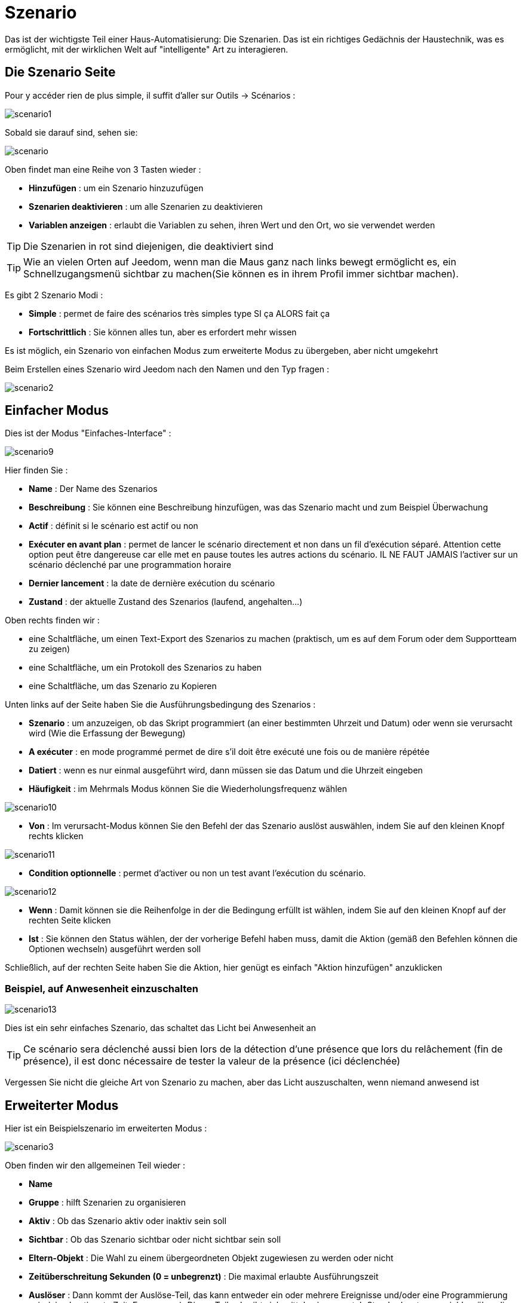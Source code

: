 = Szenario

Das ist der wichtigste Teil einer Haus-Automatisierung: Die Szenarien. Das ist ein richtiges Gedächnis der Haustechnik, was es ermöglicht, mit der wirklichen Welt auf "intelligente" Art zu interagieren.

== Die Szenario Seite

Pour y accéder rien de plus simple, il suffit d'aller sur Outils -> Scénarios : 

image::../images/scenario1.JPG[]

Sobald sie darauf sind, sehen sie:

image::../images/scenario.JPG[]

Oben findet man eine Reihe von 3 Tasten wieder :   

* *Hinzufügen* : um ein Szenario hinzuzufügen
* *Szenarien deaktivieren* : um alle Szenarien zu deaktivieren
* *Variablen anzeigen* : erlaubt die Variablen zu sehen, ihren Wert und den Ort, wo sie verwendet werden

[TIP]
Die Szenarien in rot sind diejenigen, die deaktiviert sind

[TIP]
Wie an vielen Orten auf Jeedom, wenn man die Maus ganz nach links bewegt ermöglicht es, ein Schnellzugangsmenü sichtbar zu machen(Sie können es in ihrem Profil immer sichtbar machen).

Es gibt 2 Szenario Modi : 

* *Simple* : permet de faire des scénarios très simples type SI ça ALORS fait ça
* *Fortschrittlich* : Sie können alles tun, aber es erfordert mehr wissen

[WICHTIG]
Es ist möglich, ein Szenario von einfachen Modus zum erweiterte Modus zu übergeben, aber nicht umgekehrt 

Beim Erstellen eines Szenario wird Jeedom nach den Namen und den Typ fragen : 

image::../images/scenario2.JPG[]


== Einfacher Modus

Dies ist der Modus "Einfaches-Interface" : 

image::../images/scenario9.JPG[]

Hier finden Sie : 

* *Name* : Der Name des Szenarios
* *Beschreibung* : Sie können eine Beschreibung hinzufügen, was das Szenario macht und zum Beispiel Überwachung  
* *Actif* : définit si le scénario est actif ou non
* *Exécuter en avant plan* : permet de lancer le scénario directement et non dans un fil d'exécution séparé. Attention cette option peut être dangereuse car elle met en pause toutes les autres actions du scénario. IL NE FAUT JAMAIS l'activer sur un scénario déclenché par une programmation horaire
* *Dernier lancement* : la date de dernière exécution du scénario
* *Zustand* : der aktuelle Zustand des Szenarios (laufend, angehalten...)  

Oben rechts finden wir :

* eine Schaltfläche, um einen Text-Export des Szenarios zu machen (praktisch, um es auf dem Forum oder dem Supportteam zu zeigen) 
* eine Schaltfläche, um ein Protokoll des Szenarios zu haben
* eine Schaltfläche, um das Szenario zu Kopieren

Unten links auf der Seite haben Sie die Ausführungsbedingung des Szenarios : 

* *Szenario* : um anzuzeigen, ob das Skript programmiert (an einer bestimmten Uhrzeit und Datum) oder wenn sie  verursacht wird (Wie die Erfassung der Bewegung)
* *A exécuter* : en mode programmé permet de dire s'il doit être exécuté une fois ou de manière répétée
* *Datiert* : wenn es nur einmal ausgeführt wird, dann müssen sie das Datum und die Uhrzeit eingeben
* *Häufigkeit* : im Mehrmals Modus können Sie die Wiederholungsfrequenz wählen

image::../images/scenario10.JPG[]

* *Von* : Im verursacht-Modus können Sie den Befehl der das Szenario auslöst auswählen, indem Sie auf den kleinen Knopf rechts klicken

image::../images/scenario11.JPG[]

* *Condition optionnelle* : permet d'activer ou non un test avant l'exécution du scénario.

image::../images/scenario12.JPG[]

* *Wenn* : Damit können sie die Reihenfolge in der die Bedingung erfüllt ist wählen, indem Sie auf den kleinen Knopf auf der rechten Seite klicken 
* *Ist* : Sie können den Status wählen, der der vorherige Befehl haben muss, damit die Aktion (gemäß den Befehlen können die Optionen wechseln) ausgeführt werden soll

Schließlich, auf der rechten Seite haben Sie die Aktion, hier genügt es einfach "Aktion hinzufügen" anzuklicken

=== Beispiel, auf Anwesenheit einzuschalten

image::../images/scenario13.JPG[]

Dies ist ein sehr einfaches Szenario, das schaltet das Licht bei Anwesenheit an

[TIP]
Ce scénario sera déclenché aussi bien lors de la détection d'une présence que lors du relâchement (fin de présence), il est donc nécessaire de tester la valeur de la présence (ici déclenchée)

[WICHTIG]
Vergessen Sie nicht die gleiche Art von Szenario zu machen, aber das Licht auszuschalten, wenn niemand anwesend ist

== Erweiterter Modus

Hier ist ein Beispielszenario im erweiterten Modus :

image::../images/scenario3.JPG[]

Oben finden wir den allgemeinen Teil wieder :

* *Name*
* *Gruppe* : hilft Szenarien zu organisieren
* *Aktiv* : Ob das Szenario aktiv oder inaktiv sein soll
* *Sichtbar* : Ob das Szenario sichtbar oder nicht sichtbar sein soll
* *Eltern-Objekt* : Die Wahl zu einem übergeordneten Objekt zugewiesen zu werden oder nicht
* *Zeitüberschreitung Sekunden (0 = unbegrenzt)* : Die maximal  erlaubte Ausführungszeit
* *Auslöser* : Dann kommt der Auslöse-Teil, das kann entweder ein oder mehrere Ereignisse und/oder eine Programmierung sein (eine bestimmte Zeit, Frequenz,...). Dieser Teil schreibt sich mittels einer crontab Standardsyntax, erreichbar über die Schaltfläche, ein Assistent ist durch anklicken verfügbar?
* *Action* : En haut à droite on retrouve quelques actions utiles comme le lancement forcé du scénario (pour test),la suppression du scénario, la sauvegarde, la génération d'un template (voir le chapitre dédié), l'export, l’arrêt forcé d’un scénario (si en cours), log des dernières exécutions (très pratique pour vérifier le déroulement exact du scénario), la duplication.
* *Execution en avant plan* : permet de lancer le scénario directement et non dans un fil d'exécution séparé. Attention cette option peut être dangereuse car elle met en pause toute les autres actions du scénario. IL NE FAUT JAMAIS l'activer sur un scénario déclenché par une programmation horaire ou un scénario contenant des actions de type sleep
* *Enchaîner les commandes sans attendre* : permet d'enchaîner les suites d'actions sans attendre le retour et donc la vérification de la bonne exécution (attention actuellement seuls les plugins openzwave et script sont compatibles)
* *Pas de log* : indique au scénario de ne pas écrire dans les logs (permet de le rendre un peu plus rapide)
* *Zustand* : aktueller Zustand des Szenarios

Im unteren Teil kommt das Szenario selbst mit einer Schaltfläche zum hinzufügen von Blöcken : 

image::../images/scenario4.JPG[]

* *wenn/dann/sonst* : Grundstein für das erreichen einer Bedingung
* *Action* : bloc permet de lancer une action simple sans aucune condition ou autre avant
* Schleifen : ermöglicht Schleifen auf 1 definierte Nummer (oder einen Wert eines Sensors oder Zufallszahl)
* *Dans* : permet de lancer une action dans X minute(s) (0 est une valeur possible). La particularité c'est que les actions sont lancées en arrière plan, elles ne bloquent donc pas la suite du scénario. C'est donc un bloc non bloquant.
* *A* : erlaubt, Jeedom zu sagen, die Aktionen des Blocks A zu einer bestimmten Stunde zu starten (in der Form hhmm). Dieser Block ist nicht blockierend
* *Code* : ermöglicht, direkt im PHP Code zu schreiben (demande certaines connaissances et peut être risqué mais permet de n’avoir plus aucune contrainte).
* *Kommentar* : ermöglicht, Kommentare zu seinem Szenario hinzufügen

[TIP]
Devant chaque bloc (en dessous de la double flèche verticale qui permet de déplacer les blocs) vous avez un petit coche pour désactiver complètement le bloc sans pour autant supprimer celui-ci (permet de faire des tests pour le réactiver plus tard par exemple)

[NOTE]
Sur les blocs de type Si/Alors/Sinon vous avez devant des flèches circulaires, elles permettent d'activer ou non la répétition des actions si l'évaluation de la condition donne le même résultat que la précedente évaluation

Pour les conditions, Jeedom essaye de faire en sorte qu’on puisse les écrire le plus possible en langage naturel tout en restant souple. On a donc un bouton permettant de sélectionner un équipement puis on écrit la condition. Il existe une liste de tags permettant d’avoir accès à des variables issues du scénario ou d’un autre, à l’heure, à la date, à un nombre aléatoire….

image::../images/scenario5.JPG[]

Die erste Schaltfläche erlaubt es, einen Befehl zu  suchen : 

image::../images/scenario6.JPG[]

Sobald der Befehl ausgewählt wurde, fragt Jeedom, was Sie testen möchten: 

image::../images/scenario7.JPG[]

En fonction du type vous aurez différentes possibilités, vous pouvez ensuite mettre d'autres tests et les lier avec un "ou" ou un "et". Ainsi avec cet assistant vous pouvez construire votre condition.

[TIP]
Si vous cliquez sur "Ne rien mettre" Jeedom va juste écrire la commande dans le champ condition en vous laissant la main pour la suite.

Le deuxième bouton quant à lui permet d'aller chercher un scénario pour, par exemple, tester si celui-ci est en cours (voir partie "Condition ou valeur d’une commande d’action")

Pour les actions, on peut exécuter soit une action d’une commande (les options de celle-ci apparaitront sur sa droite), soit une commande d’affectation de variable ou de pause(très pratique pour simuler la présence surtout couplée à la génération d’une durée aléatoire) ou même d’action sur un autre scénario (start, stop, activer, désactiver).

Hier finden Sie die folgenden Optionen : 

image::../images/scenario8.JPG[]

In der Reihenfolge : 

* Schaltfläche zum Verschieben der Aktion (Doppelpfeile), klicken Sie einfach darauf und halten die Taste gedrückt und bewegen dann den Block
* eine Schaltfläche zum Löschen der Aktion
* eine Schaltfläche zum vorübergehenden deaktivieren der Aktion
* eine Schaltfläche zum suchen eines Aktionsbefehls
* un bouton pour les actions spécifiques, avec à chaque fois la description de cette action

=== Auslöser

Es gibt bestimmte Auslöser (außer jene, die durch die Befehle geliefert wurden) :

* *\#start#* : löst Jeedom (neu)start aus,
* *\#begin_backup#*  : Ereignis, das zu Beginn des Backups gesendet wird.
* *\#end_backup#*  : Ereignis, das am Ende des Backups gesendet wird.
* *\#begin_update#*  : Ereignis, das zu Beginn des Updates gesendet wird.
* *\#end_update#*  : Ereignis, das am Ende des Updates gesendet wird.
* *\#begin_restore#*  : Ereignis, das zu Beginn der Wiederherstellung gesendet wird.
* *\#end_restore#*  :  Ereignis, das am Ende der Wiederherstellung gesendet wird.

Vous pouvez aussi déclencher un scénario sur mise à jour d'une variable en mettant : #variable(nom_variable)# ou en utilisant l'api http décrite ici : https://github.com/jeedom/core/blob/beta/doc/fr_FR/api_http.asciidoc#pilotage-des-scénarios

[TIP]
Hier haben Sie auch eine Schaltfläche, um einen Befehl zu suchen

=== Bedingung oder Wert eines Aktionsbefehls

Sie können irgendein Symbol entsprechend für die Operatoren benutzen : 

* == : gleich,
* > : größer,
* >= : größer oder gleich
* < : kleiner,
* <= : kleiner oder gleich
* != : unterschiedlich,
* matches : contient (ex : #[Salle de bain][Hydrometrie][etat]# matches "/humide/" ),
* not ( ... matches ...) : ne contient pas (ex : not(#[Salle de bain][Hydrometrie][etat]# matches "/humide/")),

Sie können jede Operation mit den folgenden Operatoren kombinieren:

* && / ET / et / AND / and : und,
* || / OU / ou / OR / or : oder,
- |^ / XOR / xor : entweder oder

Außerdem können Sie mit den folgenden Tags:

[TIP]
Ein Tag wird während der Ausführung des Skripts durch seinen Wert ersetzt.

* *\#seconde#* : Sekunde,
* *\#heure#* : Stunde (Bsp. : 17 als 17h15),
* *\#minute#* : Minute (Bsp. : 15 als 17h15),
* *\#jour#* : Tag,
* *\#mois#* : Monat,
* *\#annee#* : Jahr,
* *\#time#* : Stunde und Minute (Bsp. : 1715 als 17h15),
* *\#timestamp#* : gibt die Anzahl der Sekunden seit dem 1. Januar 1970,
* *\#date#* : Monat und Tag (Bsp. : 1215 als 15 Dezember),
* *\#semaine#* : Nummer der Woche (Bsp. : 51),
* *\#sjour#* : den Namen des Wochentages (Bsp. : Samstag),
* *\#njour#* : Nummer des Tages von 0 (Sonntag) bis 6 (Samstag),
* *\#smois#* : den Namen des Monats (Bsp. : Januar),
* *\#IP#* : Interne Jeedom IP,
* *\#hostname#* : Name der Jeedom Maschine,
* *\#trigger#* : Name des Befehls, der das Szenario auslöst.

Sie haben auch die folgenden Tags und vieles mehr, wenn Ihr Szenario durch eine Interaktion ausgelöst wurde : 

* *\#query#* : Interaktion, die das Szenario auslöst,
* *\#profil#* : Profil des Benutzers, der das Skript ausgelöst hat (kann leer sein).

[WICHTIG]
Lorsqu'un scénario est déclenché par une interaction, celui-ci est forcément exécuté en mode rapide.
    
Mehrere Funktionen sind für die Geräte verfügbar :

* **average**(commande,période) et **averageBetween**(commande,start,end) : donnent la moyenne de la commande sur la période (period=[month,day,hour,min] ou http://php.net/manual/fr/datetime.formats.relative.php[expression PHP]) ou entre les 2 bornes demandées (sous la forme Y-m-d H:i:s ou http://php.net/manual/fr/datetime.formats.relative.php[expression PHP])
    ** Ex : average(\#[Salle de bain][Hydrometrie][Humidité]#,1 hour) : renvoie la moyenne de la commande sur la dernière heure
    ** Ex : averageBetween(\#[Salle de bain][Hydrometrie][Humidité]#,2015-01-01 00:00:00,2015-01-15 00:00:00) : renvoie la moyenne de la commande entre le 1 janvier 2015 et le 15 janvier 2015
* **min**(commande,période) et **minBetween**(commande,start,end) : donnent le minimum de la commande sur la période (period=[month,day,hour,min] ou http://php.net/manual/fr/datetime.formats.relative.php[expression PHP]) ou entre les 2 bornes demandées (sous la forme Y-m-d H:i:s ou http://php.net/manual/fr/datetime.formats.relative.php[expression PHP])
    ** Ex : min(\#[Salle de bain][Hydrometrie][Humidité]#,15 min) : renvoie le minimum de la commande sur les 15 dernières minutes
    ** Ex : minBetween(\#[Salle de bain][Hydrometrie][Humidité]#,2015-01-01 00:00:00,2015-01-15 00:00:00) : renvoie le minimum de la commande entre le 1 janvier 2015 et le 15 janvier 2015
* **max**(commande,période) et **maxBetween**(commande,start,end) : donnent le maximum de la commande sur la période (period=[month,day,hour,min] ou http://php.net/manual/fr/datetime.formats.relative.php[expression PHP]) ou entre les 2 bornes demandées (sous la forme Y-m-d H:i:s ou http://php.net/manual/fr/datetime.formats.relative.php[expression PHP])
    ** Ex : max(\#[Salle de bain][Hydrometrie][Humidité]#,7 day) : renvoie le maximum de la commande sur les 7 derniers jours
    ** Ex : maxBetween(\#[Salle de bain][Hydrometrie][Humidité]#,2015-01-01 00:00:00,2015-01-15 00:00:00) : renvoie le maximum de la commande entre le 1 janvier 2015 et le 15 janvier 2015
* **duration**(commande, valeur, période) et **durationbetween**(commande,valeur,start,end) : donnent la durée en minutes pendant laquelle l'équipement avait la valeur choisie sur la période (period=[month,day,hour,min] ou http://php.net/manual/fr/datetime.formats.relative.php[expression PHP]) ou entre les 2 bornes demandées (sous la forme Y-m-d H:i:s ou http://php.net/manual/fr/datetime.formats.relative.php[expression PHP])
    ** Ex : duration(\#[Salon][Prise][Etat]#,1,Today) : renvoie la durée en minutes pendant laquelle la prise était allumée depuis le début de la journée.
    ** Ex : durationBetween(\#[Salon][Prise][Etat]#,0,Last Monday,Now) : renvoie la durée en minutes pendant laquelle la prise était éteinte depuis lundi dernier.
* **statistics**(commande,calcul,période) et **statisticsBetween**(commande,calcul,start,end) : donnent le résultat de différents calculs statistiques (sum, count, std, variance, avg, min, max) sur la période (period=[month,day,hour,min] ou http://php.net/manual/fr/datetime.formats.relative.php[expression PHP]) ou entre les 2 bornes demandées (sous la forme Y-m-d H:i:s ou http://php.net/manual/fr/datetime.formats.relative.php[expression PHP])
    ** Ex : statistics(\#[Salle de bain][Hydrometrie][Humidité]#,std,1 mois) : renvoi http://fr.wikipedia.org/wiki/%C3%89cart_type[l'écart-type] de température sur un mois.
* **tendance**(commande,période,seuil) : donne la tendance de la commande sur la période (period=[month,day,hour,min] ou http://php.net/manual/fr/datetime.formats.relative.php[expression PHP])
    * Ex : tendance(\#[Salle de bain][Hydrometrie][Humidité]#,1 hour,0.1) : renvoie 1 si en augmentation, 0 si constant et -1 si en diminution
           Le seuil permet de definir la sensibilité, attention le calcul du seuil utilise la calcul de http://fr.wikipedia.org/wiki/M%C3%A9thode_des_moindres_carr%C3%A9s[moindre carrés]
* **stateDuration**(commande,[valeur]) : donne la durée en secondes depuis le dernier changement de valeur. Retourne -1 si aucun historique n'existe ou si la valeur n'existe pas dans l'historique. Return -2 si la commande n'est pas historisée
    ** Ex : stateDuration(\#[Salle de bain][Hydrometrie][Humidité]#) : renvoie 300 si cette valeur est la depuis 5min
* **lastChangeStateDuration**(commande,valeur) : donne la durée en secondes depuis le dernier changement d'état à la valeur passée en paramètre.Attention, la valeur de l'équipement doit être historisée.
    ** Ex : lastChangeStateDuration(\#[Salle de bain][Hydrometrie][Humidité]#,0) : renvoie 300 si cette valeur est passée à 0 la dernière fois il y a 5 minutes (même si depuis sa valeur a changé).
* **lastStateDuration**(commande,valeur) : donne la durée en secondes pendant laquelle l'équipement a dernièrement eu la valeur choisie. Attention, la valeur de l'équipement doit être historisée.
    ** Ex : lastStateDuration(\#[Salle de bain][Hydrometrie][Humidité]#,0) : renvoie 300 si la valeur 0 est là depuis 5 minutes ou si elle a été là pendant 5 minutes précédemment.
* **stateChanges**(commande,[valeur], période) et **stateChangesBetween**(commande, [valeur], start, end) : donnent le nombre de changements d'état (vers une certaine valeur si indiquée, ou au total sinon) sur la période (period=[month,day,hour,min] ou http://php.net/manual/fr/datetime.formats.relative.php[expression PHP]) ou entre les 2 bornes demandées (sous la forme Y-m-d H:i:s ou http://php.net/manual/fr/datetime.formats.relative.php[expression PHP])
    ** Ex : stateChanges(\#[Salon][Prise][Etat]#,1,Today) : renvoie le nombre d'allumages (passage à 1) de la prise aujourd'hui
    ** Ex : stateChangesBetween(\#[Salon][Prise][Etat]#,0,2015-01-01 00:00:00,2015-01-15 00:00:00) : renvoie le nombre d'extinctions (passage à 0) de la prise entre le 1 janvier 2015 et le 15 janvier 2015
* **lastBetween**(commande,start,end) : donne la dernière valeur enregistrée pour l'équipement entre les 2 bornes demandées (sous la forme Y-m-d H:i:s ou http://php.net/manual/fr/datetime.formats.relative.php[expression PHP])
    ** Ex : lastBetween(\#[Salle de bain][Hydrometrie][Humidité]#,Yesterday,Today) : renvoie la dernière température enregistrée hier.
* **variable**(mavariable,valeur par défaut) : récupération de la valeur d'une variable ou de la valeur souhaitée par défaut
    ** Ex : variable(plop,10) renvoie la valeur de la variable plop ou 10 si elle est vide ou n'existe pas
* **scenario**(scenario) : liefert den Status des Szenarios
    * Bsp. : scenario(\#[Badezimmer][Licht][Auto]#) : giebt zurück 1 läuft, 0 wenn gestoppt, -1 wenn deaktiviert, -2 wenn das Szenario nicht gefunden wurde und -3 wenn die Bedingung nicht konsistent
* **lastScenarioExecution**(scenario) : gibt die Zeit in Sekunden seit dem letzten Start das Szenarios
    ** Bsp. : lastScenarioExecution(\#[Badezimmer][Licht][Auto]#) : giebt zurück 300, das Szenario wurde in diesem Fall zum letzten Mal vor 5min gestartet
* **collectDate**(cmd,[format]) : renvoie la date de la dernière donnée pour la commande donnée en paramètre, le 2ème paramètre optionel permet de spécifier le format de retour (détails http://php.net/manual/fr/function.date.php[ici]). Un retour de -1 signifie que la commande est introuvable, et -2 que la commande n'est pas de type info
    ** Bsp. : collectDate(\#[Badezimmer][Hydrometrie][Luftfeuchtigkeit]#) : Rückgabe 2015-01-01 17:45:12
* **valueDate**(cmd,[format]) : renvoie la date de la dernière donnée pour la commande donnée en paramètre, le 2ème paramètre optionel permet de spécifier le format de retour (détails http://php.net/manual/fr/function.date.php[ici]). Un retour de -1 signifie que la commande est introuvable, et -2 que la commande n'est pas de type info
    ** Ex : valueDate(\#[Salle de bain][Hydrometrie][Humidité]#) : renverra 2015-01-01 17:50:12
* **eqEnable**(equipement) : renvoie l'état de l'équipement (actif ou non)
    * Ex : eqEnable(\#[Aucun][Basilique]#) : renvoie -2 si l'équipement est introuvable, 1 si l'équipement est actif et 0 s'il est inactif
* **report** : permet d'exporter une vue au format (PDF,PNG, JPEG ou SVG) et de l'envoyer par le biais d'une commande de type message. Attention si votre accès internet est en https non signé cette fonctionalité ne marchera pas, il faut du http ou https signé.

Les périodes et intervalles de ces fonctions peuvent également s'utiliser avec http://php.net/manual/fr/datetime.formats.relative.php[des expressions PHP] comme par exemple :

* 'Now' : maintenant
* 'Today' : 00:00 aujourd'hui (permet par exemple d'obtenir des résultats de la journée si entre 'Today' et 'Now')
* 'Last Monday' : lundi dernier à 00:00
* '5 days ago' : il y a 5 jours
* 'Yesterday noon' : hier midi
* Etc.

Voici un exemple pratique pour comprendre les valeurs retournées par ces différentes fonctions :

[options="header",width="100%"]
|======================
| Prise ayant pour valeurs :        | 000 (pendant 10 minutes) 11 (pendant 1 heure) 000 (pendant 10 minutes)
| average(prise,période)            | Renvoie la moyenne des 0 et 1 (peut être influencée par le polling)
| min(prise,période)                | Renvoie 0 : la prise a bien été éteinte dans la période
| max(prise,période)                | Renvoie 1 : la prise a bien été allumée dans la période
| duration(prise,1,période)         | Renvoie 60 : la prise était allumée (à 1) pendant 60 minutes dans la période
| duration(prise,0,période)         | Renvoie 20 : la prise était éteinte (à 0) pendant 20 minutes dans la période
| statistics(prise,count,période)   | Renvoie 8 : il y a eu 8 remontées d'état dans la période
| tendance(prise,période,0.1)       | Renvoie -1 : tendance à la baisse
| stateDuration(prise)              | Renvoie 600 : la prise est dans son état actuel depuis 600 secondes (10 minutes)
| stateDuration(prise,0)            | Renvoie 600 : la prise est éteinte (à 0) depuis 600 secondes (10 minutes)
| stateDuration(prise,1)            | Renvoie une valeur comprise entre 0 et stateDuration(prise) (selon votre polling) : la prise n'est pas dans cet état
| lastChangeStateDuration(prise,0)  | Renvoie 600 : la prise s'est éteinte (passage à 0) pour la dernière fois il y a 600 secondes (10 minutes)
| lastChangeStateDuration(prise,1)  | Renvoie 4200 : la prise s'est allumée (passage à 1) pour la dernière fois il y a 4200 secondes (1h10)
| lastStateDuration(prise,0)        | Renvoie 600 : la prise est éteinte depuis 600 secondes (10 minutes)
| lastStateDuration(prise,1)        | Renvoie 3600 : la prise a été allumée pour la dernière fois pendant 3600 secondes (1h)
| stateChanges(prise,période)       | Renvoie 3 : la prise a changé 3 fois d'état pendant la période
| stateChanges(prise,0,période)     | Renvoie 2 : la prise s'est éteinte (passage à 0) deux fois pendant la période
| stateChanges(prise,1,période)     | Renvoie 1 : la prise s'est allumée (passage à 1) une fois pendant la période
|======================
Une boîte à outils de fonctions génériques peut également servir à effectuer des conversions ou calculs :

* **rand**(1,10) : pour un nombre aléatoire de 1 à 10
* **randomColor**(min,max) : donne une couleur aléatoire compris entre 2 bornes ( 0 => rouge, 50 => vert, 100 => bleu)
    ** Ex : randomColor(40,60) : pour avoir une couleur aléatoire proche du vert
* **trigger**(commande) : permet de connaître le déclencheur du scénario ou de savoir si c'est bien la commande passée en paramètre qui a déclenché le scénario
    ** Ex : trigger(\#[Salle de bain][Hydrometrie][Humidité]#) : 1 si c'est bien \#[Salle de bain][Hydrometrie][Humidité]# qui a déclenché le scénario sinon 0
* **triggerValue**(commande) : permet de connaitre la valeur du déclencheur du scénario
    ** Ex : triggerValue(\#[Salle de bain][Hydrometrie][Humidité]#) : 80 si l'hydrométrie de \#[Salle de bain][Hydrometrie][Humidité]# est de 80 %
* **round**(valeur,[decimal]) : permet un arrondi au dessus, [decimal] nombre de décimales après la virgule
    ** Ex : round(\#[Salle de bain][Hydrometrie][Humidité]# / 10) : renverra 9 si le pourcentage d'humidité et 85
* **odd**(valeur) : permet de savoir si un nombre est impair ou non. Renvoi 1 si impair 0 sinon
    ** Ex : odd(1) :  renverra 1
* **median**(commande1,commande2....commandeN) : renvoie la médiane de valeur
    ** Ex : median(15,25,20) :  renverra 20
* **time_op**(time,value) : permet de faire des opérations sur le temps, avec time=temps (ex 1530) et value=valeur à ajouter ou à soustraire en minutes
    ** Ex : time_op(\#time#, -90) : s'il est 16h50 renverra : 1650 - 0130 = 1520
* **formatTime**(time) : permet de formater le retour d'une chaine \#time#
    ** Ex : formatTime(1650) : renverra 16h50
* **floor**(time/60) : permet de convertir des secondes en minutes, ou des minutes en heures (floor(time/3600) pour des secondes en heures)
    ** Ex : floor(130/60) : renverra 2 (minutes si 130s, ou heures si 130m)
            
=== Action
En plus des commandes domotiques vous avez accès aux actions suivantes : 

* *sleep* : pause de x seconde(s)
* *wait* : attend jusqu'à ce que la condition soit valide (maximum 2h), le timeout est en seconde(s)                   
* *variable* : création/modification d'une variable ou de la valeur d'une variable
* *scenario* : permet le contrôle des scénarios
* *stop* : arrête le scénario
* *icon* : permet de changer l'icône de représentation du scénario
* *gotodesign* : change le design affiché sur tous les navigateurs par le design demandé
* *log* : permet de rajouter un message dans les logs
* *message* : permet d'ajouter un message dans le centre de message
* *equipement* : permet de modifier les propriétés d'un équipement visible/invisible actif/inactif
* *jeedom_poweroff* : demande à Jeedom de s'éteindre
* *scenario_return* : Retourne un texte ou une valeur pour une intéraction par exemple
* *event* : Permet de modifier la valeur d'une commande
* *alert* : permet d'afficher un petit message d'alerte sur tous les navigateurs qui ont une page jeedom ouverte. Vous pouvez en plus choisir 4 niveaux d'alerte
* *popup* : permet d'afficher un popup qui doit absolument être validé sur tous les navigateurs qui ont une page jeedom ouverte.
* *ask* : permet d'indiquer à jeedom qu'il faut poser une question à l'utilisateur. La réponse est stockée dans une variable, il suffit ensuite de tester sa valeur. Pour le moment seuls les plugins sms et slack sont compatibles. Attention l'action ask est bloquante, tant qu'il n'y a pas de réponse ou que le timeout n'est pas atteint le scénario attend. Voila un exemple d'utilisation : 

Bild:... / Bilder/scenario20. JPG]
             
=== Code

[WICHTIG]
Achtung, Tags sind nicht in einem Block des Code-Typs verfügbar.

Befehle (Sensoren und Aktoren)::

* *cmd::byString($string)*;
    ** Liefert das entsprechende Befehlsobjekt
    ** $string => Link zum gewünschten Befehl : \#[objekt][gerät][befehl]# (Bsp. :  \#[Wohnung][Alarm][Aktiv]#)
* *cmd::byId($id)*;
    ** Liefert das entsprechende Befehlsobjekt
    ** $id => Id des gewünschten Befehls (siehe Allgemein=>Anzeige)
* *$cmd->execCmd($options = null)*;
    ** Den Befehl ausführen und das Ergebnis ausgeben 
    ** $options => Optionen für die Befehlsausführung (kann spezifisch für das Plugin sein), Grundoption : 
          *** Subtyp des Befehls : 
          **** message => `$option = array('title' => 'titre du message , 'message' => 'Mon message');`
          **** color => `$option = array('color' => 'Farbe in Hexadezimal');`
          **** slider => `$option = array('slider' => 'gewünschten Wert von 0 bis 100');`

Log::

* *log::add('filename','level','message')*;
    ** filename => Name der Protokolldatei
    ** level => [debug],[info],[error],[event]
    ** message => Nachricht in Protokoll schreiben
                           
Szenario::

* *$scenario\->getName()*;
    ** Liefert den Namen des aktuellen Szenarios
                              
* *$scenario\->getGroup()*;
    ** Liefert die Szenariengruppe
                           
* *$scenario\->getIsActive()*;
    ** Liefert den Status des Szenarios
                              
* *$scenario\->setIsActive($active)*;
    ** Ermöglicht das Szenario zu aktivieren oder deaktivieren
    ** $active => 1 aktiv , 0 nicht aktiv
                              
* *$scenario\->setOnGoing($onGoing)*;
    ** Erlaubt zu sagen, ob das Szenario im Gange ist oder nicht
    ** $onGoing ⇒ 1 läuft, 0 gestoppt
                               
* *$scenario\->save()*;
    ** Änderungen speichern
                             
* *$scenario\->setData($key, $value)*;
    ** Daten speichern (Variable)
    ** $key => Schlüsselwert (int oder string)
    * $value => Wert der gespeichert werden soll (int, string, array oder object)
                               
* *$scenario\->getData($key)*;
    ** Daten abfragen (Variable)
    ** $key => Schlüsselwert (int oder string)
                             
* *$scenario\->removeData($key)*;
    ** Daten löschen

* *$scenario\->setLog($message)*;
    ** Schreibt eine Nachricht in das Protokoll des Szenarios

* *$scenario\->persistLog()*;
    ** Force l'écriture du log (sinon il est écrit seulement à la fin du scénario). Attention ceci peut un peu ralentir le scénario

== Die Variablen

Vous pouvez en cliquant sur le bouton variable voir toutes les variables existantes sur votre système, changer leur valeur, les supprimer, en ajouter et voir dans quel scénario elles sont utilisées : 

image::../images/scenario14.JPG[]

== Szenario Vorlagen

Fonctionalité permettant de transformer un scénario en template pour par exemple l'appliquer sur un autre Jeedom ou le partager sur le Market. C'est aussi à partir de là que vous pouvez récupérer un scénario du Market

image::../images/scenario15.JPG[]

Dann sehen Sie dieses Fenster : 

image::../images/scenario16.JPG[]

Hier haben sie folgende Möglichkeiten : 

* D'envoyer un template à Jeedom (fichier JSON préalablement récupéré)
* De consulter la liste des scénarios disponibles sur le Market
Eine Vorlage von dem laufenden Szenario zu erschaffen (vergessen nicht, einen Namen zu vergeben)
*  Sie sehen die zur Zeit vorhandenen Vorlagen auf Ihrem Jeedom 

Par un clic sur un template vous obtenez : 

image::../images/scenario17.JPG[]

Oben können sie : 

* *Partager* : partager le template sur le Market
* *Löschen* : Vorlage löschen 
* *Herunterladen* : erlaubt, die Vorlage in Form einer JSON-Datei abzuspeichern, um es als Beispiel auf ein anderes Jeedom zu schicken

Darunter haben Sie den Teil, um Ihre Vorlage auf das laufende Szenario anzuwenden.

[TIP]
Etant donné que d'un Jeedom à l'autre ou d'une installation à une autre les commandes peuvent être différentes, Jeedom vous demande la correspondance des commandes entre celles présentes lors de la création du template et celles présentes chez vous.

Il vous suffit de remplir la correspondance des commandes puis de faire appliquer

== Die Protokolle

Sie können zum Ausführungsprotokoll eines Szenarios gelangen, indem Sie auf die Schaltfläche "Log" klicken : 

image::../images/scenario17.JPG[]

Sie erhalten : 

image::../images/scenario19.JPG[]

En haut vous pouvez rafraîchir le log, le télécharger ou le supprimer. La taille des logs n'est pas limitée en exécution mais en nombre de lignes (en fonction de la valeur mise dans la configuration de Jeedom)